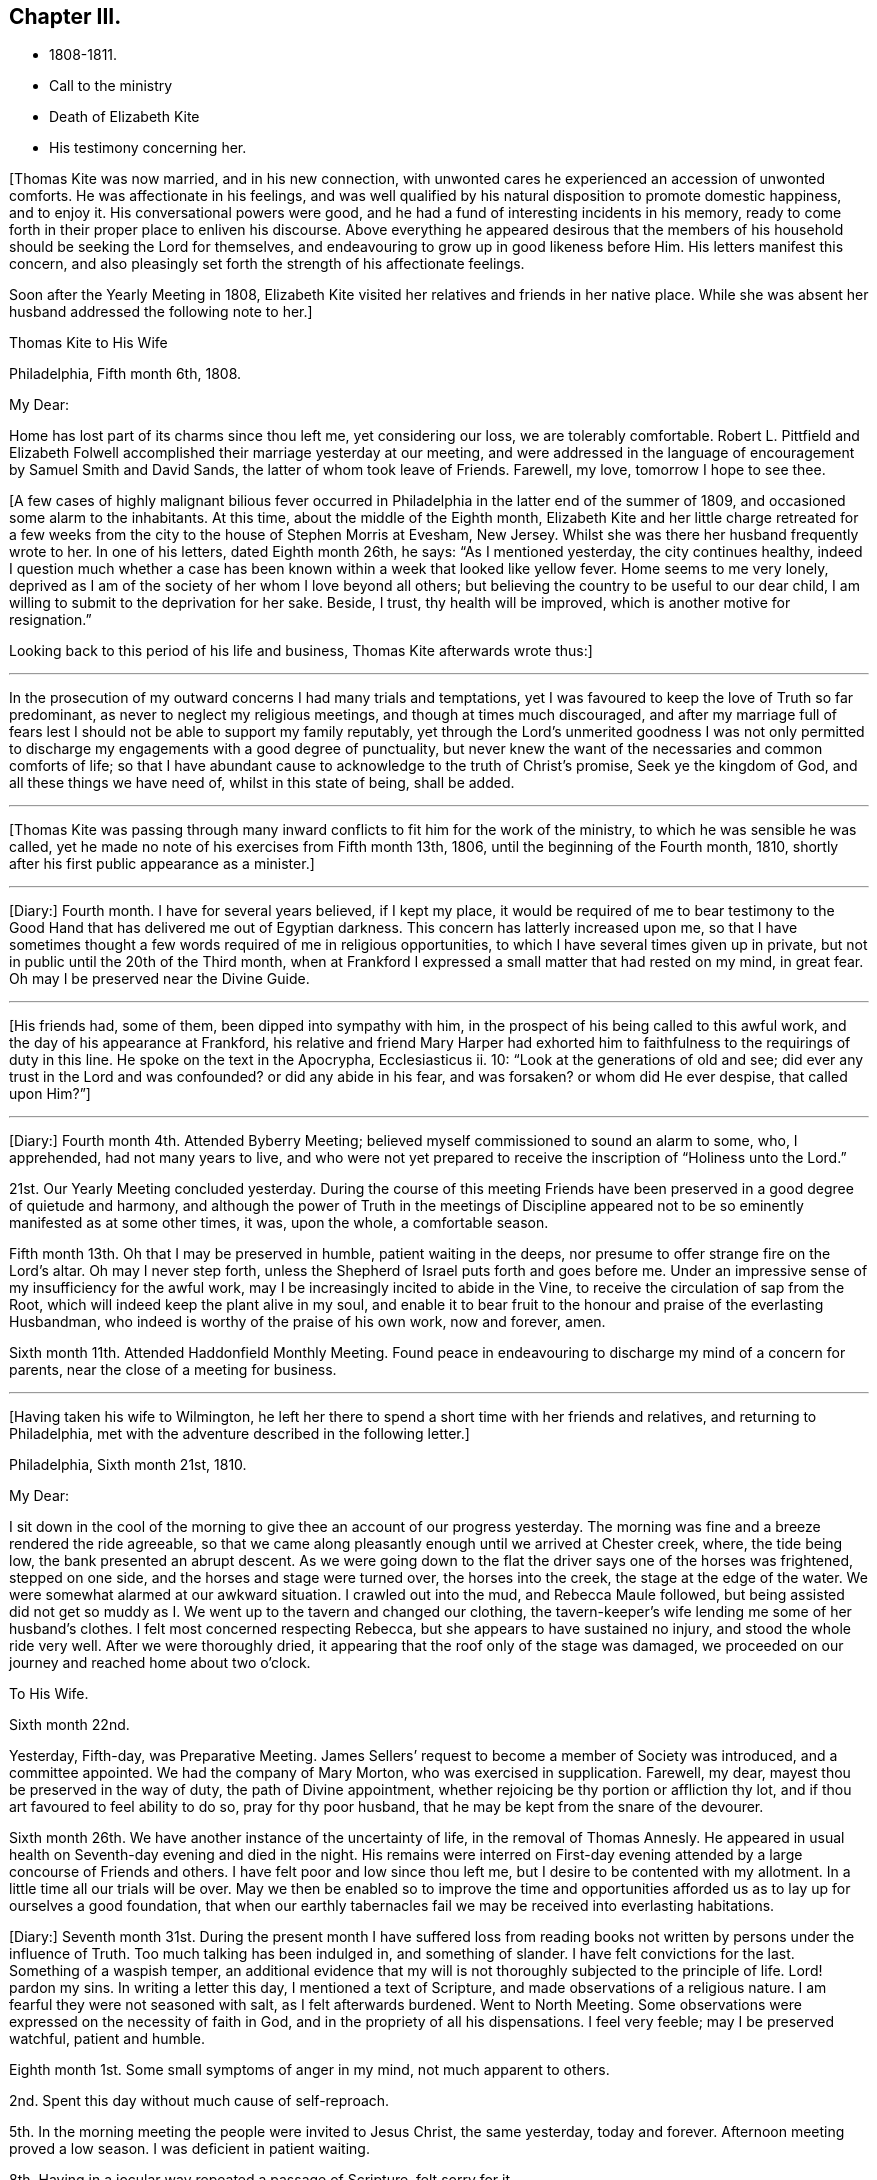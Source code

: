== Chapter III.

[.chapter-synopsis]
* 1808-1811.
* Call to the ministry
* Death of Elizabeth Kite
* His testimony concerning her.

+++[+++Thomas Kite was now married, and in his new connection,
with unwonted cares he experienced an accession of unwonted comforts.
He was affectionate in his feelings,
and was well qualified by his natural disposition to promote domestic happiness,
and to enjoy it.
His conversational powers were good,
and he had a fund of interesting incidents in his memory,
ready to come forth in their proper place to enliven his discourse.
Above everything he appeared desirous that the members of his
household should be seeking the Lord for themselves,
and endeavouring to grow up in good likeness before Him.
His letters manifest this concern,
and also pleasingly set forth the strength of his affectionate feelings.

Soon after the Yearly Meeting in 1808,
Elizabeth Kite visited her relatives and friends in her native place.
While she was absent her husband addressed the following note to her.]

[.embedded-content-document.letter]
--

[.letter-heading]
Thomas Kite to His Wife

[.signed-section-context-open]
Philadelphia, Fifth month 6th, 1808.

[.salutation]
My Dear:

Home has lost part of its charms since thou left me, yet considering our loss,
we are tolerably comfortable.
Robert L. Pittfield and Elizabeth Folwell accomplished
their marriage yesterday at our meeting,
and were addressed in the language of encouragement by Samuel Smith and David Sands,
the latter of whom took leave of Friends.
Farewell, my love, tomorrow I hope to see thee.

--

+++[+++A few cases of highly malignant bilious fever occurred
in Philadelphia in the latter end of the summer of 1809,
and occasioned some alarm to the inhabitants.
At this time, about the middle of the Eighth month,
Elizabeth Kite and her little charge retreated for a few weeks
from the city to the house of Stephen Morris at Evesham,
New Jersey.
Whilst she was there her husband frequently wrote to her.
In one of his letters, dated Eighth month 26th, he says: "`As I mentioned yesterday,
the city continues healthy,
indeed I question much whether a case has been known
within a week that looked like yellow fever.
Home seems to me very lonely,
deprived as I am of the society of her whom I love beyond all others;
but believing the country to be useful to our dear child,
I am willing to submit to the deprivation for her sake.
Beside, I trust, thy health will be improved, which is another motive for resignation.`"

Looking back to this period of his life and business, Thomas Kite afterwards wrote thus:]

[.small-break]
'''

In the prosecution of my outward concerns I had many trials and temptations,
yet I was favoured to keep the love of Truth so far predominant,
as never to neglect my religious meetings, and though at times much discouraged,
and after my marriage full of fears lest I should not
be able to support my family reputably,
yet through the Lord`'s unmerited goodness I was not only permitted to
discharge my engagements with a good degree of punctuality,
but never knew the want of the necessaries and common comforts of life;
so that I have abundant cause to acknowledge to the truth of Christ`'s promise,
Seek ye the kingdom of God, and all these things we have need of,
whilst in this state of being, shall be added.

[.small-break]
'''

+++[+++Thomas Kite was passing through many inward conflicts
to fit him for the work of the ministry,
to which he was sensible he was called,
yet he made no note of his exercises from Fifth month 13th, 1806,
until the beginning of the Fourth month, 1810,
shortly after his first public appearance as a minister.]

[.small-break]
'''

+++[+++Diary:] Fourth month.
I have for several years believed, if I kept my place,
it would be required of me to bear testimony to the Good Hand
that has delivered me out of Egyptian darkness.
This concern has latterly increased upon me,
so that I have sometimes thought a few words required of me in religious opportunities,
to which I have several times given up in private,
but not in public until the 20th of the Third month,
when at Frankford I expressed a small matter that had rested on my mind, in great fear.
Oh may I be preserved near the Divine Guide.

[.small-break]
'''

+++[+++His friends had, some of them, been dipped into sympathy with him,
in the prospect of his being called to this awful work,
and the day of his appearance at Frankford,
his relative and friend Mary Harper had exhorted him to
faithfulness to the requirings of duty in this line.
He spoke on the text in the Apocrypha, Ecclesiasticus ii.
10: "`Look at the generations of old and see;
did ever any trust in the Lord and was confounded?
or did any abide in his fear, and was forsaken?
or whom did He ever despise, that called upon Him?`"]

[.small-break]
'''

+++[+++Diary:] Fourth month 4th. Attended Byberry Meeting;
believed myself commissioned to sound an alarm to some, who, I apprehended,
had not many years to live,
and who were not yet prepared to receive the inscription of "`Holiness unto the Lord.`"

21st. Our Yearly Meeting concluded yesterday.
During the course of this meeting Friends have been
preserved in a good degree of quietude and harmony,
and although the power of Truth in the meetings of Discipline
appeared not to be so eminently manifested as at some other times,
it was, upon the whole, a comfortable season.

Fifth month 13th. Oh that I may be preserved in humble, patient waiting in the deeps,
nor presume to offer strange fire on the Lord`'s altar.
Oh may I never step forth, unless the Shepherd of Israel puts forth and goes before me.
Under an impressive sense of my insufficiency for the awful work,
may I be increasingly incited to abide in the Vine,
to receive the circulation of sap from the Root,
which will indeed keep the plant alive in my soul,
and enable it to bear fruit to the honour and praise of the everlasting Husbandman,
who indeed is worthy of the praise of his own work, now and forever, amen.

Sixth month 11th. Attended Haddonfield Monthly Meeting.
Found peace in endeavouring to discharge my mind of a concern for parents,
near the close of a meeting for business.

[.small-break]
'''

+++[+++Having taken his wife to Wilmington,
he left her there to spend a short time with her friends and relatives,
and returning to Philadelphia, met with the adventure described in the following letter.]

[.embedded-content-document.letter]
--

[.signed-section-context-open]
Philadelphia, Sixth month 21st, 1810.

[.salutation]
My Dear:

I sit down in the cool of the morning to give
thee an account of our progress yesterday.
The morning was fine and a breeze rendered the ride agreeable,
so that we came along pleasantly enough until we arrived at Chester creek, where,
the tide being low, the bank presented an abrupt descent.
As we were going down to the flat the driver says one of the horses was frightened,
stepped on one side, and the horses and stage were turned over,
the horses into the creek, the stage at the edge of the water.
We were somewhat alarmed at our awkward situation.
I crawled out into the mud, and Rebecca Maule followed,
but being assisted did not get so muddy as I. We
went up to the tavern and changed our clothing,
the tavern-keeper`'s wife lending me some of her husband`'s clothes.
I felt most concerned respecting Rebecca, but she appears to have sustained no injury,
and stood the whole ride very well.
After we were thoroughly dried, it appearing that the roof only of the stage was damaged,
we proceeded on our journey and reached home about two o`'clock.

[.letter-heading]
To His Wife.

[.signed-section-context-open]
Sixth month 22nd.

Yesterday, Fifth-day, was Preparative Meeting.
James Sellers`' request to become a member of Society was introduced,
and a committee appointed.
We had the company of Mary Morton, who was exercised in supplication.
Farewell, my dear, mayest thou be preserved in the way of duty,
the path of Divine appointment, whether rejoicing be thy portion or affliction thy lot,
and if thou art favoured to feel ability to do so, pray for thy poor husband,
that he may be kept from the snare of the devourer.

Sixth month 26th. We have another instance of the uncertainty of life,
in the removal of Thomas Annesly.
He appeared in usual health on Seventh-day evening and died in the night.
His remains were interred on First-day evening attended
by a large concourse of Friends and others.
I have felt poor and low since thou left me,
but I desire to be contented with my allotment.
In a little time all our trials will be over.
May we then be enabled so to improve the time and opportunities
afforded us as to lay up for ourselves a good foundation,
that when our earthly tabernacles fail we may be received into everlasting habitations.

--

+++[+++Diary:]
Seventh month 31st. During the present month I have suffered loss from
reading books not written by persons under the influence of Truth.
Too much talking has been indulged in, and something of slander.
I have felt convictions for the last.
Something of a waspish temper,
an additional evidence that my will is not thoroughly subjected to the principle of life.
Lord! pardon my sins.
In writing a letter this day, I mentioned a text of Scripture,
and made observations of a religious nature.
I am fearful they were not seasoned with salt, as I felt afterwards burdened.
Went to North Meeting.
Some observations were expressed on the necessity of faith in God,
and in the propriety of all his dispensations.
I feel very feeble; may I be preserved watchful, patient and humble.

Eighth month 1st. Some small symptoms of anger in my mind, not much apparent to others.

2nd. Spent this day without much cause of self-reproach.

5th. In the morning meeting the people were invited to Jesus Christ, the same yesterday,
today and forever.
Afternoon meeting proved a low season.
I was deficient in patient waiting.

8th. Having in a jocular way repeated a passage of Scripture, felt sorry for it.

12th. Morning meeting: an exercise attended on account of some of the younger class;
after disburdening my mind I felt poor and weak.
Afternoon meeting: dull, and a wandering mind much prevalent in me,
against which I did not war so earnestly as I ought to have done.

13th. Paid a visit of a sociable nature; but not being rightly timed,
I had little satisfaction.
In the evening a pleasanter one.

14th. Was thoughtful about attending a country meeting,
but after a solid conference with a Friend on the subject, was easy to omit it.

19th. At morning meeting; an opening, but without sufficient life to be uttered.
That which dieth of itself shall ye not eat.

26th. Last evening, wishing to give some advice to a particular person,
I enlarged somewhat in the way of preaching but without the requisite qualification:
it has since been burdensome to my mind.

30th. Returned last night from a visit to my child at Wilmington.
During my absence from home I engaged in political conversation with a friend,
to the wounding of my mind.

Ninth month 2nd. Yesterday, by gratifying my inclination,
introduced my mind into weakness.
Felt naked and wounded in morning meeting, yet some desires for a thorough purgation.
In an opportunity of retirement with my family after dinner,
some serious thoughts were present, which I dropped amongst them.

9th. Returned yesterday from a journey to New York, during which,
for want of more indwelling, my mind has been too much outward and dissipated.
Whilst I was at New York our Friend Benjamin White arrived,
returning home from a religious visit to Friends in Great Britain.
In the same vessel with him came Susanna Horne, on a like errand to this country.
May she be instrumental to arouse the careless, comfort the feeble-minded,
and enabled to proclaim liberty to the captive.

At morning meeting: some considerations with thoughts of expression,
but wishing to have the prospect weighed in the balance, was easy in silence.
Afternoon: fear I was not earnest enough in spirit after retirement of mind.

10th. Spoke hastily on finding something in the line of
business had not been accomplished according to my wish.
Called to see a sick young man.
Dropped a word of encouragement, but have feared it had not sufficient savour.
Tried of late with poverty.
May every dispensation prove a means of my refinement.

16th. On looking back over the few past days I find
cause to deplore a want of greater watchfulness.
In the morning meeting an impression concerning individuals,
but as I was making ready another stepped in before me.
The matter continued after he sat down, but the meeting soon closing,
I did not unburden myself.

27th. Fear I have been rather too much engrossed for several days past, with the world.
A few evenings since at a meeting of a society of a benevolent nature,
too active in discussing and promoting measures relative thereto.
Yesterday at Pine Street and today at our Monthly Meeting somewhat favoured in silence.
In the evening,
dear Susanna Home had a precious opportunity with us of the young classes of Society,
and those of similar ages, not in membership, who attend our meetings.
Invitation and caution were handed forth, and a covering of solemnity prevailed.
May the Lord alone be praised!

30th. At morning meeting: an impression of duty to stand up,
but many appearances being made, I was silent.
Hope the opportunity was not entirely unprofitable.

Tenth month 5th. Yesterday our adjourned Monthly Meeting.
First meeting my mind engaged in religious considerations,
but fear they were not in the pure openings of Truth,
but rather the fruit of my own cogitations.
In the meeting for discipline I might have been easy with being less active in words.
Oh for a more deep indwelling under that exercise of mind which is
begotten by the Truth in all our meetings of worship and discipline.

14th. May I be preserved patient and humble,
nor presume to burden the living by words without life.
I fear that self has had too great influence,
although I was not sufficiently sensible of it.
Oh that I may be enabled to abide low, and experience all my sins,
whether of omission or commission, whether proceeding from the activity of self,
or the transformations of the power of darkness, washed away in the blood of the Lamb.
The desire of my heart is, that every dispensation may, by the Lord`'s sanctifying power,
be made to work together for my real good, and furtherance in the way of peace.
May I be enabled to cast down imaginations and every high thing,
and simply wait upon the Lord Most Holy in the
nothingness of self in prostration of mind.
Oh Holy Being, forsake me not.

21st. On a review of the past week I am persuaded my mind has been too much outward;
intent on worldly things,
and little or no qualification experienced to aspire after heavenly treasures.

[.small-break]
'''

+++[+++Towards the close of the Ninth month, Elizabeth Kite fell down a flight of stairs,
and although not at the time conscious of receiving much injury, it proved,
in the opinion of her medical attendant, the cause of her death.
Her second child, William, was born on the 25th of the Tenth month,
soon after which event her health rapidly sunk.
Her husband thus describes her close in his Diary.]

[.small-break]
'''

Eleventh month 16th. My dear wife is very ill.
The physicians give no hope of her recovery.
She has been a precious companion to me, and has been a spiritual worshiper.
I trust, through the mercy of her Almighty Saviour, if removed at this season,
it will be to a mansion of rest.
Oh that I may be permitted so to experience the cleansing operations
of Divine love as to witness a qualification to join her,
when the appointed time comes, in celebrating the depth of his love,
who remains to be the Father of the fatherless, the Judge of the widow,
the refuge of the afflicted, and the salvation of his people.

19th. My dear companion was this morning removed to her everlasting resting place.
Oh may I be favoured to get deep enough to discover whether it is not
for my correction that this afflictive dispensation has befallen me.
May I kiss the rod and turn to Him who has appointed it, saying "`The Lord gave,
and the Lord hath taken away, blessed be the name of the Lord!`"

20th. The body of my dear wife was this day interred.
The evening after her departure, in testimony,
Isaac Paxson expressed his belief of her qualification
for entering into the heavenly kingdom,
as also in the same opportunity, Emmor Kimber.
At the grave,
Thomas Scattergood had to testify his belief that she had stood in her allotment,
and was safely landed,
"`Where the wicked cease from troubling and the weary soul forever is at rest.`"
In the evening, in a season "`of silent retirement in my family,
with some sympathizing Friends, my mind was mercifully made quiet and resigned.
Emmor Kimber addressed the throne of grace in supplication for the company present,
and thanksgivings for mercies past;
and in particular that my mind had been favoured with resignation,
as well as the minds of other near connections of the beloved deceased.
His prayer was that our language might continue to be "`It is the Lord,
let Him do what seemeth Him good.`"

[.offset]
+++[+++The following short testimony concerning his deceased
wife was found among Thomas Kite`'s papers.]

[.embedded-content-document.testimony]
--

[.letter-heading]
Some Particulars Respecting My Dear Wife.

Elzabeth
Barnard was born the 12th of Second month,
1786, at Wilmington.
She was, when young,
tinctured with that vanity to which childhood and youth are incident,
yet through the merciful kindness of the Lord she was early
visited with a sense of his controversy against sin,
and earnest desires were begotten in her for deliverance from its bondage.
In this state of mind she attended the religious meetings of the Baptists,
and having submitted to the initiatory rite practised by them,
became a member of their communion.
She continued in this way a few years,
and was considered a young woman of exemplary conduct:
but her mind soon became uneasy with some outward observances practised by that people,
feeling them to be lifeless and formal,
and being earnestly desirous of an establishment in a state of greater purity,
she was mercifully favoured with a more full discovery of the means of salvation,
the grace of our Blessed Redeemer, and humbly submitting to its inward operations,
she experienced a gradual growth in Christian stability.

She removed to this city in the early part of 1806,
and became one of the family of Emmor Kirnber; soon after which,
from a prospect of religious duty,
and a thorough convincement of the inward principle professed by Friends,
and the testimonies flowing from it, she requested the care,
and became a member of the Southern District Monthly Meeting.

In the spring of 1808 she was united to me in marriage.
She was a truly valuable wife, fulfilling her domestic duties with assiduous attention,
and tenderly sympathizing with me under trials and discouragements.
Not long after our marriage she passed through a close
exercise of mind for several months under a suspension of that
sensible enjoyment of Divine good she had before experienced.
This led her into close searching of heart,
with earnest desires that in a married state she might be favoured to
serve her great Master as acceptably as she had done whilst single.
Although she was particularly cautious of expressing
much concerning her religious experience,
I have reason to believe that He who knew the sincerity of her heart,
was again pleased to restore to her the joys of his
salvation which produced a peaceful serenity of mind,
which she was mostly favoured with afterwards, during the short residue of her life.

During the year immediately preceding her decease,
she several times expressed a belief that her continuance in this life would not be long.
About five weeks before her last confinement, she had a fall, which,
although no very serious apparent effects immediately followed,
was supposed to have occasioned an inward injury.
Soon after the birth of her second child she became very ill.
She called me to her bedside and affectionately addressed me,
appearing desirous that she might be favoured
with an evidence how her illness would terminate.
I think it was the next day that she again spoke to me,
informing me that she now believed that her departure was near,
and endeavoured in the most tender manner to prepare my mind to be resigned to the event.
After this she was for several days mostly delirious,
but there is cause to think that for a few days before
her close she had the possession of her understanding,
although unable to speak intelligibly.
She was preserved throughout her illness in a remarkable degree of patience,
and though her suffering must have been great, she uttered no complaint.
Having lain in stillness for several days, on the 19th of Eleventh month, 1810,
without moving hand or foot she gently breathed her last, and her spirit departed,
I dare not doubt, to its prepared mansion of rest.

My dear wife was a woman of rather a hidden character, more in substance than in show;
exceedingly devoted in heart to what she believed to be her religious duty,
and cautious in examining the evidence thereof.
My wish for myself and my dear children is,
that we may be willing to submit to the operation of
that Holy Power which was her preservation,
and be enabled to walk, as she did, in humble circumspection before the Lord,
that so we may experience Him to be our guide and refuge through the probations of time,
our hope in the hour of death, and our crown and diadem in everlasting inheritance.

[.signed-section-signature]
Thomas Kite.

--

+++[+++Various letters of condolence and sympathy were received from the
friends of the family on the occasion of the decease of Elizabeth.
John Letchworth says in one from him:]

[.embedded-content-document.letter]
--

I think I feel for Thomas;
he is young to be left in a state of widowhood,
and it is pleasing to find that he felt a degree of resignation to the stroke.
As we believe these things do not happen by chance,
it may put him upon examining in the secret of his own heart.
For what good end is it, that just as I have begun to be comfortably fixed,
with the prospect of a rising offspring,
who probably might be the support of my declining years,
that I am thus stripped of her in whom I could confide, who was my comfort in trouble,
and the partaker of my joy, my adviser in difficulty, my anchor when running too fast?
I believe Young`'s idea was correct when he wrote--

[verse]
____
When heaven would kindly set us free,
And earth`'s enchantments end,
It takes the most effectual means,
And robs us of a friend.
____

--

John Heald, a beloved minister, residing at Fairfield, Columbiana County, Ohio,
thus wrote on the subject to Benjamin Kite.

[.embedded-content-document.letter]
--

What thou mentioned with regard to thy son Thomas being left in a solitary way,
I notice with attention, and, I trust, with a measure of affectionate sympathy;
but I do not know that I can send anything that can help to bear up a drooping mind,
or dry the tears of grief.
He is, no doubt, deeply tried.
He does not know for what purpose; that lies hid.
I shall only observe that I have heard, he has, for some time, made a public appearance.
I may here observe that among the many who set out well in this way,
few hold out to the end.
Some soon turn aside; some flourish for awhile and then forsake the cause;
some at different points fall from a favoured state,
where unnumbered blessings were in possession, or near at hand, into an impoverished,
lamentable condition: the most abject and pitiable.
I have often viewed these things and applied them to myself.
How dangerous my lot, how unsafe I am.
It appears to me that more of these, according to their number, than of any other class,
the adversary has drawn down and degraded.
I could, but shall add no more respecting this,
and only say that in early life some small sufferings compared to those of Thomas,
which I endured, I have found brought to my mind, at different times, to the present day,
to my own profit and that of others.
We know not, when we pass through adverse trials,
the use they may be to ourselves or others.

--
